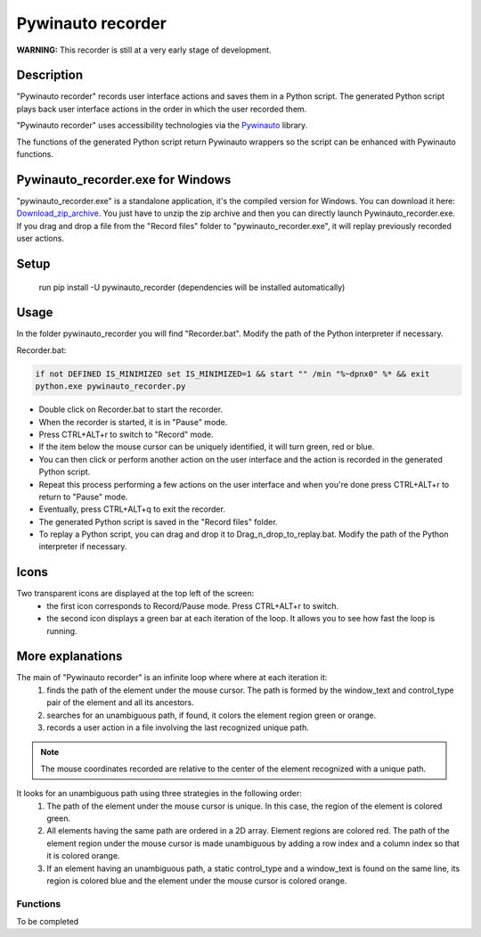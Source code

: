 
******************
Pywinauto recorder
******************

**WARNING:**
This recorder is still at a very early stage of development.


Description
###########
"Pywinauto recorder" records user interface actions and saves them in a Python script.
The generated Python script plays back user interface actions in the order in which the user recorded them.

"Pywinauto recorder" uses accessibility technologies via the Pywinauto_ library.

The functions of the generated Python script return Pywinauto wrappers so the script can be enhanced with Pywinauto
functions.

.. _Pywinauto: https://github.com/pywinauto/pywinauto/

Pywinauto_recorder.exe for Windows
##################################
"pywinauto_recorder.exe" is a standalone application, it's the compiled version for Windows.
You can download it here: Download_zip_archive_.
You just have to unzip the zip archive and then you can directly launch Pywinauto_recorder.exe.
If you drag and drop a file from the "Record files" folder to "pywinauto_recorder.exe", it will replay previously recorded user actions.

.. _Download_zip_archive: https://raw.githubusercontent.com/beuaaa/pywinauto_recorder/master/pywinauto_recorder.dist.zip

Setup
#####
 run pip install -U pywinauto_recorder (dependencies will be installed automatically)


Usage
#####

In the folder pywinauto_recorder you will find "Recorder.bat". Modify the path of the Python interpreter if necessary.

Recorder.bat:

.. code-block:: bat

    if not DEFINED IS_MINIMIZED set IS_MINIMIZED=1 && start "" /min "%~dpnx0" %* && exit
    python.exe pywinauto_recorder.py

- Double click on Recorder.bat to start the recorder.
- When the recorder is started, it is in "Pause" mode.
- Press CTRL+ALT+r to switch to "Record" mode.
- If the item below the mouse cursor can be uniquely identified, it will turn green, red or blue.
- You can then click or perform another action on the user interface and the action is recorded in the generated Python script.
- Repeat this process performing a few actions on the user interface and when you're done press CTRL+ALT+r to return to "Pause" mode.
- Eventually, press CTRL+ALT+q to exit the recorder.
- The generated Python script is saved in the "Record files" folder.
- To replay a Python script, you can drag and drop it to Drag_n_drop_to_replay.bat. Modify the path of the Python interpreter if necessary.

Icons
#####

Two transparent icons are displayed at the top left of the screen:
 - the first icon corresponds to Record/Pause mode. Press CTRL+ALT+r to switch.
 - the second icon displays a green bar at each iteration of the loop. It allows you to see how fast the loop is running.

More explanations
#################

The main of "Pywinauto recorder" is an infinite loop where where at each iteration it:
 (1) finds the path of the element under the mouse cursor. The path is formed by the window_text and control_type pair of the element and all its ancestors.
 (2) searches for an unambiguous path, if found, it colors the element region green or orange.
 (3) records a user action in a file involving the last recognized unique path.

.. note::  The mouse coordinates recorded are relative to the center of the element recognized with a unique path.

It looks for an unambiguous path using three strategies in the following order:
 (1) The path of the element under the mouse cursor is unique. In this case, the region of the element is colored green.
 (2) All elements having the same path are ordered in a 2D array. Element regions are colored red. The path of the element region under the mouse cursor is made unambiguous by adding a row index and a column index so that it is colored orange.
 (3) If an element having an unambiguous path, a static control_type and a window_text is found on the same line, its region is colored blue and the element under the mouse cursor is colored orange.

Functions
**********************

To be completed
